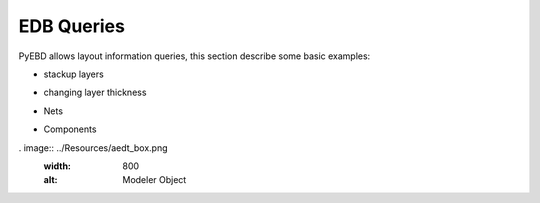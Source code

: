 EDB Queries
===========
PyEBD allows layout information queries, this section describe some basic examples:

- stackup layers
.. code:: python

- changing layer thickness
.. code:: python

- Nets
.. code:: python

- Components
.. code:: python

. image:: ../Resources/aedt_box.png
  :width: 800
  :alt: Modeler Object
